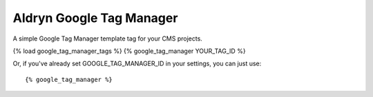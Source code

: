 Aldryn Google Tag Manager
=========================

A simple Google Tag Manager template tag for your CMS projects.

{% load google_tag_manager_tags %}
{% google_tag_manager YOUR_TAG_ID %}

Or, if you've already set GOOGLE_TAG_MANAGER_ID in your settings, you can just
use: ::

{% google_tag_manager %}
